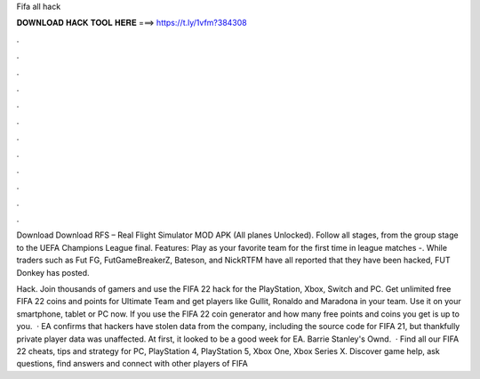 Fifa all hack



𝐃𝐎𝐖𝐍𝐋𝐎𝐀𝐃 𝐇𝐀𝐂𝐊 𝐓𝐎𝐎𝐋 𝐇𝐄𝐑𝐄 ===> https://t.ly/1vfm?384308



.



.



.



.



.



.



.



.



.



.



.



.

Download  Download RFS – Real Flight Simulator MOD APK (All planes Unlocked). Follow all stages, from the group stage to the UEFA Champions League final. Features: Play as your favorite team for the first time in league matches -. While traders such as Fut FG, FutGameBreakerZ, Bateson, and NickRTFM have all reported that they have been hacked, FUT Donkey has posted.

Hack. Join thousands of gamers and use the FIFA 22 hack for the PlayStation, Xbox, Switch and PC. Get unlimited free FIFA 22 coins and points for Ultimate Team and get players like Gullit, Ronaldo and Maradona in your team. Use it on your smartphone, tablet or PC now. If you use the FIFA 22 coin generator and how many free points and coins you get is up to you.  · EA confirms that hackers have stolen data from the company, including the source code for FIFA 21, but thankfully private player data was unaffected. At first, it looked to be a good week for EA. Barrie Stanley's Ownd.  · Find all our FIFA 22 cheats, tips and strategy for PC, PlayStation 4, PlayStation 5, Xbox One, Xbox Series X. Discover game help, ask questions, find answers and connect with other players of FIFA 
